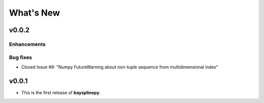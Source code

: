 What's New
==========

.. _whats-new.0.0.2:

v0.0.2
------

Enhancements
~~~~~~~~~~~~


Bug fixes
~~~~~~~~~

- Closed Issue #9: "Numpy FutureWarning about non-tuple sequence from multidimensional index"


.. _whats-new.0.0.1:

v0.0.1
------

- This is the first release of **baysplinepy**.
